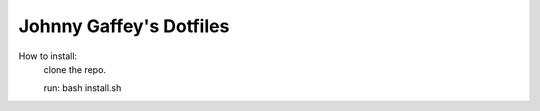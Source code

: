 Johnny Gaffey's Dotfiles
========================

.. image:: https://badges.gitter.im/johnnygaffey/dotfiles.svg
   :alt: Join the chat at https://gitter.im/johnnygaffey/dotfiles
   :target: https://gitter.im/johnnygaffey/dotfiles?utm_source=badge&utm_medium=badge&utm_campaign=pr-badge&utm_content=badge

How to install:
    clone the repo.

    run: bash install.sh

